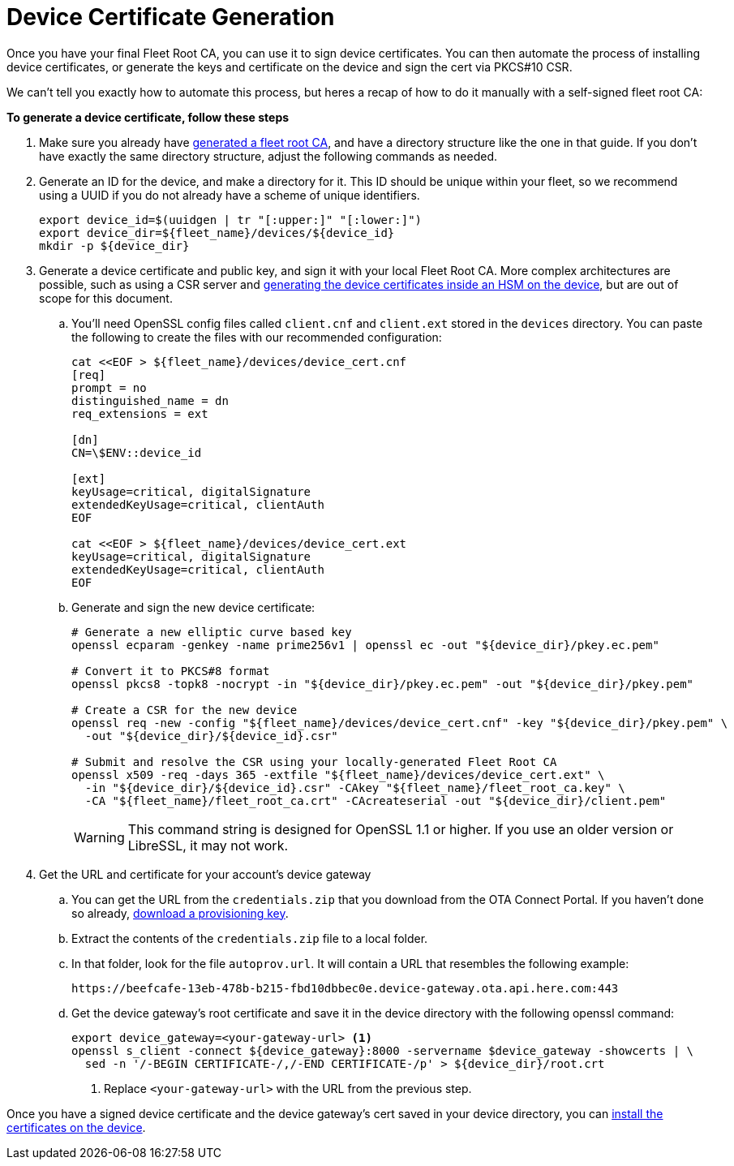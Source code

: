 = Device Certificate Generation

ifdef::env-github[]
[NOTE]
====
We recommend that you link:https://docs.ota.here.com/ota-client/latest/{docname}.html[view this article in our documentation portal]. Not all of our articles render correctly in GitHub.
====
endif::[]


Once you have your final Fleet Root CA, you can use it to sign device certificates. You can then automate the process of installing device certificates, or generate the keys and certificate on the device and sign the cert via PKCS#10 CSR.

We can't tell you exactly how to automate this process, but heres a recap of how to do it manually with a self-signed fleet root CA:

*To generate a device certificate, follow these steps*

. Make sure you already have xref:generate-selfsigned-root.adoc[generated a fleet root CA], and have a directory structure like the one in that guide. If you don't have exactly the same directory structure, adjust the following commands as needed.
. Generate an ID for the device, and make a directory for it. This ID should be unique within your fleet, so we recommend using a UUID if you do not already have a scheme of unique identifiers.
+
[source,bash]
----
export device_id=$(uuidgen | tr "[:upper:]" "[:lower:]")
export device_dir=${fleet_name}/devices/${device_id}
mkdir -p ${device_dir}
----
. Generate a device certificate and public key, and sign it with your local Fleet Root CA. More complex architectures are possible, such as using a CSR server and xref:hsm-provisioning-example.adoc[generating the device certificates inside an HSM on the device], but are out of scope for this document.
.. You'll need OpenSSL config files called `client.cnf` and `client.ext` stored in the `devices` directory. You can paste the following to create the files with our recommended configuration:
+
[source,bash]
----
cat <<EOF > ${fleet_name}/devices/device_cert.cnf
[req]
prompt = no
distinguished_name = dn
req_extensions = ext

[dn]
CN=\$ENV::device_id

[ext]
keyUsage=critical, digitalSignature
extendedKeyUsage=critical, clientAuth
EOF

cat <<EOF > ${fleet_name}/devices/device_cert.ext
keyUsage=critical, digitalSignature
extendedKeyUsage=critical, clientAuth
EOF
----
.. Generate and sign the new device certificate:
+
[source,bash]
----
# Generate a new elliptic curve based key
openssl ecparam -genkey -name prime256v1 | openssl ec -out "${device_dir}/pkey.ec.pem"

# Convert it to PKCS#8 format
openssl pkcs8 -topk8 -nocrypt -in "${device_dir}/pkey.ec.pem" -out "${device_dir}/pkey.pem"

# Create a CSR for the new device
openssl req -new -config "${fleet_name}/devices/device_cert.cnf" -key "${device_dir}/pkey.pem" \
  -out "${device_dir}/${device_id}.csr"

# Submit and resolve the CSR using your locally-generated Fleet Root CA
openssl x509 -req -days 365 -extfile "${fleet_name}/devices/device_cert.ext" \
  -in "${device_dir}/${device_id}.csr" -CAkey "${fleet_name}/fleet_root_ca.key" \
  -CA "${fleet_name}/fleet_root_ca.crt" -CAcreateserial -out "${device_dir}/client.pem"
----
+
WARNING: This command string is designed for OpenSSL 1.1 or higher. If you use an older version or LibreSSL, it may not work.
. Get the URL and certificate for your account's device gateway
.. You can get the URL from the `credentials.zip` that you download from the OTA Connect Portal. If you haven't done so already, xref:generating-provisioning-credentials.adoc[download a provisioning key].
.. Extract the contents of the `credentials.zip` file to a local folder.
.. In that folder, look for the file `autoprov.url`. It will contain a URL that resembles the following example:
+
----
https://beefcafe-13eb-478b-b215-fbd10dbbec0e.device-gateway.ota.api.here.com:443
----
.. Get the device gateway's root certificate and save it in the device directory with the following openssl command:
+
[source,bash]
----
export device_gateway=<your-gateway-url> <1>
openssl s_client -connect ${device_gateway}:8000 -servername $device_gateway -showcerts | \
  sed -n '/-BEGIN CERTIFICATE-/,/-END CERTIFICATE-/p' > ${device_dir}/root.crt
----
<1> Replace `<your-gateway-url>` with the URL from the previous step.

Once you have a signed device certificate and the device gateway's cert saved in your device directory, you can xref:enable-device-cred-provisioning.adoc[install the certificates on the device].
// end::install-root-ca[]
